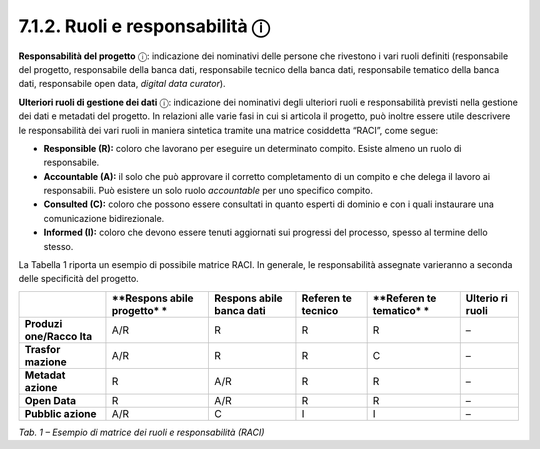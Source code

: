 7.1.2. Ruoli e responsabilità ⓘ
===============================

**Responsabilità del progetto** ⓘ: indicazione dei nominativi delle
persone che rivestono i vari ruoli definiti (responsabile del progetto,
responsabile della banca dati, responsabile tecnico della banca dati,
responsabile tematico della banca dati, responsabile open data, *digital
data curator*).

**Ulteriori ruoli di gestione dei dati** ⓘ: indicazione dei nominativi
degli ulteriori ruoli e responsabilità previsti nella gestione dei dati
e metadati del progetto. In relazioni alle varie fasi in cui si articola
il progetto, può inoltre essere utile descrivere le responsabilità dei
vari ruoli in maniera sintetica tramite una matrice cosiddetta “RACI”,
come segue:

-  **Responsible (R):** coloro che lavorano per eseguire un determinato
   compito. Esiste almeno un ruolo di responsabile.

-  **Accountable (A):** il solo che può approvare il corretto
   completamento di un compito e che delega il lavoro ai responsabili.
   Può esistere un solo ruolo *accountable* per uno specifico compito.

-  **Consulted (C):** coloro che possono essere consultati in quanto
   esperti di dominio e con i quali instaurare una comunicazione
   bidirezionale.

-  **Informed (I):** coloro che devono essere tenuti aggiornati sui
   progressi del processo, spesso al termine dello stesso.

La Tabella 1 riporta un esempio di possibile matrice RACI. In generale,
le responsabilità assegnate varieranno a seconda delle specificità del
progetto.

+-----------+-----------+-----------+-----------+-----------+-----------+
|           | **Respons | **Respons | **Referen | **Referen | **Ulterio |
|           | abile     | abile     | te        | te        | ri        |
|           | progetto* | banca     | tecnico** | tematico* | ruoli**   |
|           | *         | dati**    |           | *         |           |
+===========+===========+===========+===========+===========+===========+
| **Produzi | A/R       | R         | R         | R         | –         |
| one/Racco |           |           |           |           |           |
| lta**     |           |           |           |           |           |
+-----------+-----------+-----------+-----------+-----------+-----------+
| **Trasfor | A/R       | R         | R         | C         | –         |
| mazione** |           |           |           |           |           |
+-----------+-----------+-----------+-----------+-----------+-----------+
| **Metadat | R         | A/R       | R         | R         | –         |
| azione**  |           |           |           |           |           |
+-----------+-----------+-----------+-----------+-----------+-----------+
| **Open    | R         | A/R       | R         | R         | –         |
| Data**    |           |           |           |           |           |
+-----------+-----------+-----------+-----------+-----------+-----------+
| **Pubblic | A/R       | C         | I         | I         | –         |
| azione**  |           |           |           |           |           |
+-----------+-----------+-----------+-----------+-----------+-----------+

*Tab. 1 – Esempio di matrice dei ruoli e responsabilità (RACI)*
